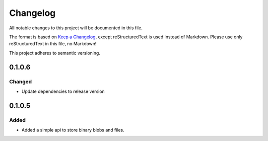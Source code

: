 =========
Changelog
=========

All notable changes to this project will be documented in this file.

The format is based on `Keep a Changelog <https://keepachangelog.com/en/1.0.0/>`_, except reStructuredText is used instead of Markdown.
Please use only reStructuredText in this file, no Markdown!

This project adheres to semantic versioning.

0.1.0.6
----------
Changed
*******
- Update dependencies to release version

0.1.0.5
----------
Added
*****
- Added a simple api to store binary blobs and files.
